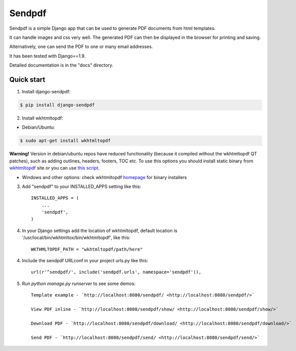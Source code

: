 ========
Sendpdf
========

Sendpdf is a simple Django app that can be used to generate PDF documents from html templates.

It can handle images and css very well. The generated PDF can then be displayed in the browser for printing and saving.

Alternatively, one can send the PDF to one or many email addresses.

It has been tested with Django==1.9.

Detailed documentation is in the "docs" directory.

Quick start
--------------

1. Install django-sendpdf:

.. code-block:: bash

  $ pip install django-sendpdf

2. Install wkhtmltopdf:

* Debian/Ubuntu:

.. code-block:: bash

  $ sudo apt-get install wkhtmltopdf

**Warning!** Version in debian/ubuntu repos have reduced functionality (because it compiled without the wkhtmltopdf QT patches), such as adding outlines, headers, footers, TOC etc. To use this options you should install static binary from `wkhtmltopdf <http://wkhtmltopdf.org/>`_ site or you can use `this script <https://github.com/JazzCore/python-pdfkit/blob/master/travis/before-script.sh>`_.

* Windows and other options: check wkhtmltopdf `homepage <http://wkhtmltopdf.org/>`_ for binary installers


3. Add "sendpdf" to your INSTALLED_APPS setting like this::

    INSTALLED_APPS = (
        ...
        'sendpdf',
    )

4. In your Django settings add the location of wkhtmltopdf, default location is '/usr/local/bin/wkhtmltox/bin/wkhtmltopdf', like this::

    WKTHMLTOPDF_PATH = "wkhtmltopdf/path/here"

4. Include the sendpdf URLconf in your project urls.py like this::

    url(r'^sendpdf/', include('sendpdf.urls', namespace='sendpdf')),

5. Run `python manage.py runserver` to see some demos::

    Template example - `http://localhost:8080/sendpdf/ <http://localhost:8080/sendpdf/>`

    View PDF inline - `http://localhost:8080/sendpdf/show/ <http://localhost:8080/sendpdf/show/>`

    Dewnload PDF - `http://localhost:8080/sendpdf/download/ <http://localhost:8080/sendpdf/download/>`

    Send PDF - `http://localhost:8080/sendpdf/send/ <http://localhost:8080/sendpdf/send/>`
